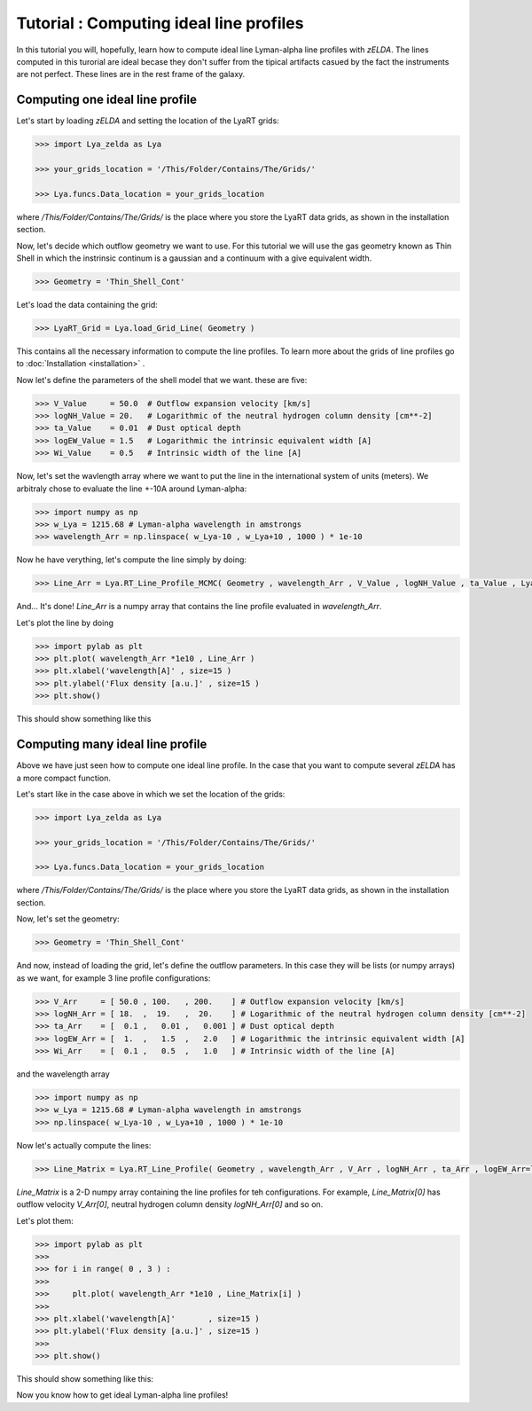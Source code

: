 Tutorial : Computing ideal line profiles
========================================

In this tutorial you will, hopefully, learn how to compute ideal line Lyman-alpha line profiles with `zELDA`. The lines computed in this turorial are ideal becase they don't suffer from the tipical artifacts casued by the fact the instruments are not perfect. These lines are in the rest frame of the galaxy.

Computing one ideal line profile
********************************

Let's start by loading `zELDA` and setting the location of the LyaRT grids:

.. code:: python

          >>> import Lya_zelda as Lya

          >>> your_grids_location = '/This/Folder/Contains/The/Grids/'

          >>> Lya.funcs.Data_location = your_grids_location

where `/This/Folder/Contains/The/Grids/` is the place where you store the LyaRT data grids, as shown in the installation section.

Now, let's decide which outflow geometry we want to use. For this tutorial we will use the gas geometry known as Thin Shell in which the instrinsic continum is a gaussian and a continuum with a give equivalent width.

.. code:: python

          >>> Geometry = 'Thin_Shell_Cont'

Let's load the data containing the grid:

.. code:: python

          >>> LyaRT_Grid = Lya.load_Grid_Line( Geometry )

This contains all the necessary information to compute the line profiles. To learn more about the grids of line profiles go to :doc:`Installation <installation>` .

Now let's define the parameters of the shell model that we want. these are five:

.. code:: python

          >>> V_Value     = 50.0  # Outflow expansion velocity [km/s]
          >>> logNH_Value = 20.   # Logarithmic of the neutral hydrogen column density [cm**-2]
          >>> ta_Value    = 0.01  # Dust optical depth 
          >>> logEW_Value = 1.5   # Logarithmic the intrinsic equivalent width [A]
          >>> Wi_Value    = 0.5   # Intrinsic width of the line [A]

Now, let's set the wavlength array where we want to put the line in the international system of units (meters). We arbitraly chose to evaluate the line +-10A around Lyman-alpha:

.. code:: python

          >>> import numpy as np
          >>> w_Lya = 1215.68 # Lyman-alpha wavelength in amstrongs
          >>> wavelength_Arr = np.linspace( w_Lya-10 , w_Lya+10 , 1000 ) * 1e-10

Now he have verything, let's compute the line simply by doing:

.. code:: python

          >>> Line_Arr = Lya.RT_Line_Profile_MCMC( Geometry , wavelength_Arr , V_Value , logNH_Value , ta_Value , LyaRT_Grid , logEW_Value=logEW_Value , Wi_Value=Wi_Value )

And... It's done! `Line_Arr` is a numpy array that contains the line profile evaluated in `wavelength_Arr`.

Let's plot the line by doing

.. code:: python

          >>> import pylab as plt
          >>> plt.plot( wavelength_Arr *1e10 , Line_Arr )
          >>> plt.xlabel('wavelength[A]' , size=15 )
          >>> plt.ylabel('Flux density [a.u.]' , size=15 )
          >>> plt.show()

This should show something like this

.. image:: figs_and_codes/fig_Tutorial_1_1.png
   :width: 600


Computing many ideal line profile
*********************************

Above we have just seen how to compute one ideal line profile. In the case that you want to compute several `zELDA` has a more compact function. 

Let's start like in the case above in which we set the location of the grids:

.. code:: python

          >>> import Lya_zelda as Lya

          >>> your_grids_location = '/This/Folder/Contains/The/Grids/'

          >>> Lya.funcs.Data_location = your_grids_location

where `/This/Folder/Contains/The/Grids/` is the place where you store the LyaRT data grids, as shown in the installation section.

Now, let's set the geometry:

.. code:: python

          >>> Geometry = 'Thin_Shell_Cont'

And now, instead of loading the grid, let's define the outflow parameters. In this case they will be lists (or numpy arrays) as we want, for example 3 line profile configurations:

.. code:: python

          >>> V_Arr     = [ 50.0 , 100.   , 200.    ] # Outflow expansion velocity [km/s]
          >>> logNH_Arr = [ 18.  ,  19.   ,  20.    ] # Logarithmic of the neutral hydrogen column density [cm**-2]
          >>> ta_Arr    = [  0.1 ,   0.01 ,   0.001 ] # Dust optical depth
          >>> logEW_Arr = [  1.  ,   1.5  ,   2.0   ] # Logarithmic the intrinsic equivalent width [A]
          >>> Wi_Arr    = [  0.1 ,   0.5  ,   1.0   ] # Intrinsic width of the line [A]

and the wavelength array

.. code:: python

          >>> import numpy as np
          >>> w_Lya = 1215.68 # Lyman-alpha wavelength in amstrongs
          >>> np.linspace( w_Lya-10 , w_Lya+10 , 1000 ) * 1e-10

Now let's actually compute the lines:

.. code:: python

          >>> Line_Matrix = Lya.RT_Line_Profile( Geometry , wavelength_Arr , V_Arr , logNH_Arr , ta_Arr , logEW_Arr=logEW_Arr , Wi_Arr=Wi_Arr )

`Line_Matrix` is a 2-D numpy array containing the line profiles for teh configurations. For example, `Line_Matrix[0]` has outflow velocity `V_Arr[0]`, neutral hydrogen column density `logNH_Arr[0]` and so on.

Let's plot them:

.. code:: python

          >>> import pylab as plt
          >>>
          >>> for i in range( 0 , 3 ) :
          >>> 
          >>>     plt.plot( wavelength_Arr *1e10 , Line_Matrix[i] )
          >>> 
          >>> plt.xlabel('wavelength[A]'       , size=15 )
          >>> plt.ylabel('Flux density [a.u.]' , size=15 )
          >>> 
          >>> plt.show()

This should show something like this:

.. image:: figs_and_codes/fig_Tutorial_1_2.png
   :width: 600

Now you know how to get ideal Lyman-alpha line profiles!




